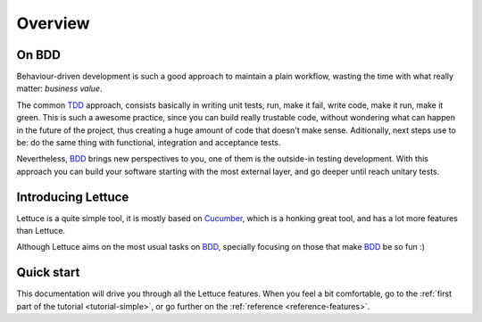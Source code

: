 .. _intro-overview:

========
Overview
========

On BDD
======

Behaviour-driven development is such a good approach to maintain a
plain workflow, wasting the time with what really matter: *business
value*.

The common TDD_ approach, consists basically in writing unit tests,
run, make it fail, write code, make it run, make it green. This is
such a awesome practice, since you can build really trustable code,
without wondering what can happen in the future of the project, thus
creating a huge amount of code that doesn't make sense.  Aditionally,
next steps use to be: do the same thing with functional, integration
and acceptance tests.

Nevertheless, BDD_ brings new perspectives to you, one of them is the
outside-in testing development. With this approach you can build your
software starting with the most external layer, and go deeper until
reach unitary tests.

Introducing Lettuce
===================

Lettuce is a quite simple tool, it is mostly based on Cucumber_, which
is a honking great tool, and has a lot more features than Lettuce.

Although Lettuce aims on the most usual tasks on BDD_, specially
focusing on those that make BDD_ be so fun :)


Quick start
===========

This documentation will drive you through all the Lettuce features.
When you feel a bit comfortable, go to the :ref:`first part of the tutorial <tutorial-simple>`, or go further on the :ref:`reference <reference-features>`.

.. _Agile: http://agilemanifesto.org/
.. _Cucumber: http://cukes.info
.. _Pyccuracy: http://github.com/heynemann/pyccuracy
.. _TDD: http://en.wikipedia.org/wiki/Test_Driven_Development
.. _BDD: http://en.wikipedia.org/wiki/Behavior_Driven_Development

